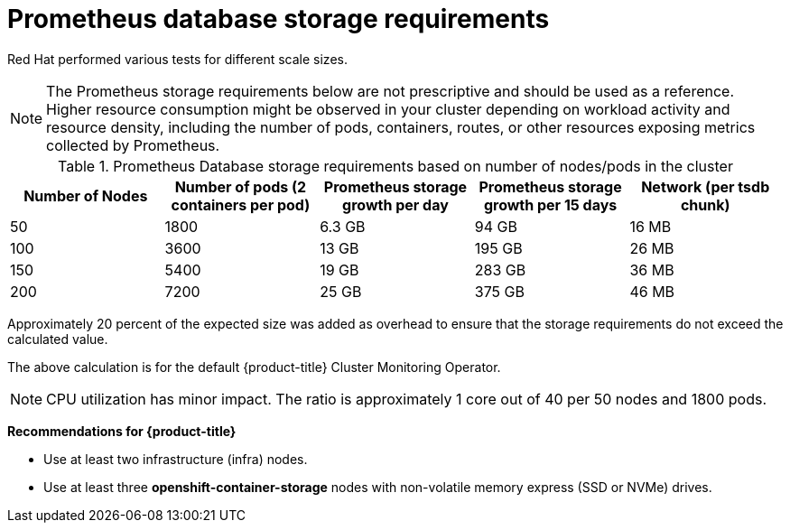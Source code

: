 // Module included in the following assemblies:
//
// * scalability_and_performance/recommended-performance-scale-practices/recommended-infrastructure-practices.adoc
// * installing-byoh/installing-existing-hosts.adoc

[id="prometheus-database-storage-requirements_{context}"]
= Prometheus database storage requirements

Red Hat performed various tests for different scale sizes.

[NOTE]
====
The Prometheus storage requirements below are not prescriptive and should be used as a reference. Higher resource consumption might be observed in your cluster depending on workload activity and resource density, including the number of pods, containers, routes, or other resources exposing metrics collected by Prometheus.
====

.Prometheus Database storage requirements based on number of nodes/pods in the cluster
[options="header"]
|===
|Number of Nodes |Number of pods (2 containers per pod) |Prometheus storage growth per day |Prometheus storage growth per 15 days |Network (per tsdb chunk)

|50
|1800
|6.3 GB
|94 GB
|16 MB

|100
|3600
|13 GB
|195 GB
|26 MB

|150
|5400
|19 GB
|283 GB
|36 MB

|200
|7200
|25 GB
|375 GB
|46 MB
|===

Approximately 20 percent of the expected size was added as overhead to ensure that the storage requirements do not exceed the calculated value.

The above calculation is for the default {product-title} Cluster Monitoring Operator.

[NOTE]
====
CPU utilization has minor impact. The ratio is approximately 1 core out of 40 per 50 nodes and 1800 pods.
====

*Recommendations for {product-title}*

* Use at least two infrastructure (infra) nodes.
* Use at least three *openshift-container-storage* nodes with non-volatile memory express (SSD or NVMe) drives.
